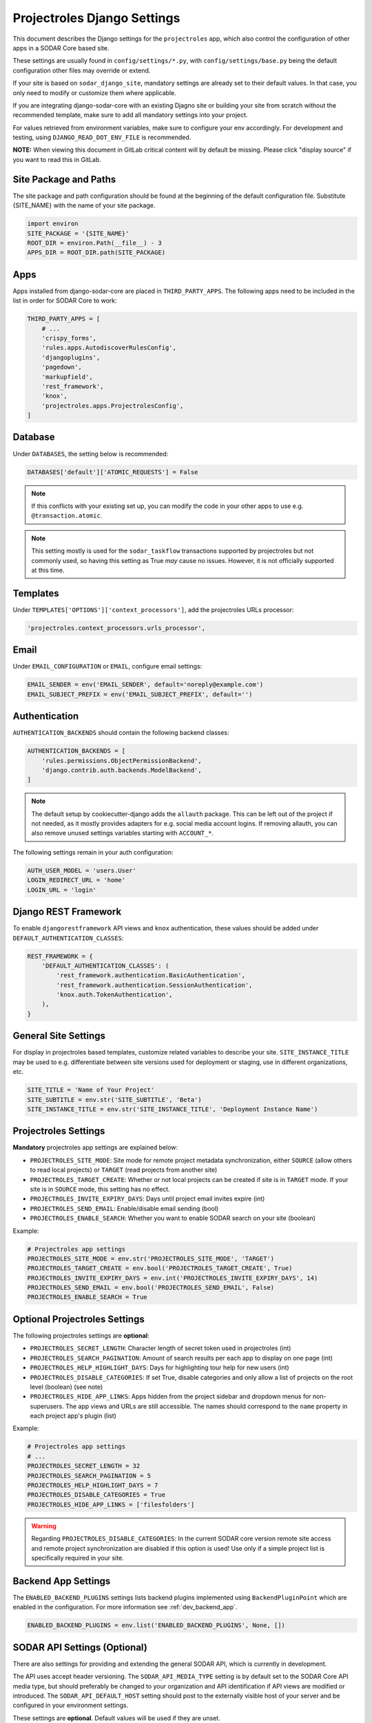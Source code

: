 .. _app_projectroles_settings:


Projectroles Django Settings
^^^^^^^^^^^^^^^^^^^^^^^^^^^^

This document describes the Django settings for the ``projectroles`` app, which
also control the configuration of other apps in a SODAR Core based site.

These settings are usually found in ``config/settings/*.py``, with
``config/settings/base.py`` being the default configuration other files may
override or extend.

If your site is based on ``sodar_django_site``, mandatory settings are already
set to their default values. In that case, you only need to modify or customize
them where applicable.

If you are integrating django-sodar-core with an existing Djagno site or
building your site from scratch without the recommended template, make sure to
add all mandatory settings into your project.

For values retrieved from environment variables, make sure to configure your
env accordingly. For development and testing, using ``DJANGO_READ_DOT_ENV_FILE``
is recommended.

**NOTE:** When viewing this document in GitLab critical content will by default
be missing. Please click "display source" if you want to read this in GitLab.


Site Package and Paths
======================

The site package and path configuration should be found at the beginning of the
default configuration file. Substitute {SITE_NAME} with the name of your site
package.

.. code-block:: python

    import environ
    SITE_PACKAGE = '{SITE_NAME}'
    ROOT_DIR = environ.Path(__file__) - 3
    APPS_DIR = ROOT_DIR.path(SITE_PACKAGE)


Apps
====

Apps installed from django-sodar-core are placed in ``THIRD_PARTY_APPS``. The
following apps need to be included in the list in order for SODAR Core to work:

.. code-block:: python

    THIRD_PARTY_APPS = [
        # ...
        'crispy_forms',
        'rules.apps.AutodiscoverRulesConfig',
        'djangoplugins',
        'pagedown',
        'markupfield',
        'rest_framework',
        'knox',
        'projectroles.apps.ProjectrolesConfig',
    ]


Database
========

Under ``DATABASES``, the setting below is recommended:

.. code-block:: python

    DATABASES['default']['ATOMIC_REQUESTS'] = False

.. note::

    If this conflicts with your existing set up, you can modify the code in your
    other apps to use e.g. ``@transaction.atomic``.

.. note::

    This setting mostly is used for the ``sodar_taskflow`` transactions
    supported by projectroles but not commonly used, so having this setting as
    True *may* cause no issues. However, it is not officially supported at this
    time.


Templates
=========

Under ``TEMPLATES['OPTIONS']['context_processors']``, add the projectroles URLs
processor:

.. code-block:: python

    'projectroles.context_processors.urls_processor',


Email
=====

Under ``EMAIL_CONFIGURATION`` or ``EMAIL``, configure email settings:

.. code-block:: python

    EMAIL_SENDER = env('EMAIL_SENDER', default='noreply@example.com')
    EMAIL_SUBJECT_PREFIX = env('EMAIL_SUBJECT_PREFIX', default='')


Authentication
==============

``AUTHENTICATION_BACKENDS`` should contain the following backend classes:

.. code-block:: python

    AUTHENTICATION_BACKENDS = [
        'rules.permissions.ObjectPermissionBackend',
        'django.contrib.auth.backends.ModelBackend',
    ]

.. note::

    The default setup by cookiecutter-django adds the ``allauth`` package. This
    can be left out of the project if not needed, as it mostly provides adapters
    for e.g. social media account logins. If removing allauth, you can also
    remove unused settings variables starting with ``ACCOUNT_*``.

The following settings remain in your auth configuration:

.. code-block:: python

    AUTH_USER_MODEL = 'users.User'
    LOGIN_REDIRECT_URL = 'home'
    LOGIN_URL = 'login'


Django REST Framework
=====================

To enable ``djangorestframework`` API views and ``knox`` authentication, these
values should be added under ``DEFAULT_AUTHENTICATION_CLASSES``:

.. code-block:: python

    REST_FRAMEWORK = {
        'DEFAULT_AUTHENTICATION_CLASSES': (
            'rest_framework.authentication.BasicAuthentication',
            'rest_framework.authentication.SessionAuthentication',
            'knox.auth.TokenAuthentication',
        ),
    }


General Site Settings
=====================

For display in projectroles based templates, customize related variables to
describe your site. ``SITE_INSTANCE_TITLE`` may be used to e.g. differentiate
between site versions used for deployment or staging, use in different
organizations, etc.

.. code-block:: python

    SITE_TITLE = 'Name of Your Project'
    SITE_SUBTITLE = env.str('SITE_SUBTITLE', 'Beta')
    SITE_INSTANCE_TITLE = env.str('SITE_INSTANCE_TITLE', 'Deployment Instance Name')


Projectroles Settings
=====================

**Mandatory** projectroles app settings are explained below:

* ``PROJECTROLES_SITE_MODE``: Site mode for remote project metadata
  synchronization, either ``SOURCE`` (allow others to read local projects) or
  ``TARGET`` (read projects from another site)
* ``PROJECTROLES_TARGET_CREATE``: Whether or not local projects can be created
  if site is in ``TARGET`` mode. If your site is in ``SOURCE`` mode, this
  setting has no effect.
* ``PROJECTROLES_INVITE_EXPIRY_DAYS``: Days until project email invites expire
  (int)
* ``PROJECTROLES_SEND_EMAIL``: Enable/disable email sending (bool)
* ``PROJECTROLES_ENABLE_SEARCH``: Whether you want to enable SODAR search on
  your site (boolean)

Example:

.. code-block:: python

    # Projectroles app settings
    PROJECTROLES_SITE_MODE = env.str('PROJECTROLES_SITE_MODE', 'TARGET')
    PROJECTROLES_TARGET_CREATE = env.bool('PROJECTROLES_TARGET_CREATE', True)
    PROJECTROLES_INVITE_EXPIRY_DAYS = env.int('PROJECTROLES_INVITE_EXPIRY_DAYS', 14)
    PROJECTROLES_SEND_EMAIL = env.bool('PROJECTROLES_SEND_EMAIL', False)
    PROJECTROLES_ENABLE_SEARCH = True


Optional Projectroles Settings
==============================

The following projectroles settings are **optional**:

* ``PROJECTROLES_SECRET_LENGTH``: Character length of secret token used in
  projectroles (int)
* ``PROJECTROLES_SEARCH_PAGINATION``: Amount of search results per each app to
  display on one page (int)
* ``PROJECTROLES_HELP_HIGHLIGHT_DAYS``: Days for highlighting tour help for new
  users (int)
* ``PROJECTROLES_DISABLE_CATEGORIES``: If set True, disable categories and only
  allow a list of projects on the root level (boolean) (see note)
* ``PROJECTROLES_HIDE_APP_LINKS``: Apps hidden from the project sidebar and
  dropdown menus for non-superusers. The app views and URLs are still
  accessible. The names should correspond to the ``name`` property in each
  project app's plugin (list)

Example:

.. code-block:: python

    # Projectroles app settings
    # ...
    PROJECTROLES_SECRET_LENGTH = 32
    PROJECTROLES_SEARCH_PAGINATION = 5
    PROJECTROLES_HELP_HIGHLIGHT_DAYS = 7
    PROJECTROLES_DISABLE_CATEGORIES = True
    PROJECTROLES_HIDE_APP_LINKS = ['filesfolders']

.. warning::

    Regarding ``PROJECTROLES_DISABLE_CATEGORIES``: In the current SODAR core
    version remote site access and remote project synchronization are disabled
    if this option is used! Use only if a simple project list is specifically
    required in your site.


Backend App Settings
====================

The ``ENABLED_BACKEND_PLUGINS`` settings lists backend plugins implemented using
``BackendPluginPoint`` which are enabled in the configuration. For more
information see :ref:`dev_backend_app`.

.. code-block:: python

    ENABLED_BACKEND_PLUGINS = env.list('ENABLED_BACKEND_PLUGINS', None, [])


SODAR API Settings (Optional)
=============================

There are also settings for providing and extending the general SODAR API,
which is currently in development.

The API uses accept header versioning. The ``SODAR_API_MEDIA_TYPE`` setting is
by default set to the SODAR Core API media type, but should preferably be
changed to your organization and API identification if API views are modified or
introduced. The ``SODAR_API_DEFAULT_HOST`` setting should post to the externally
visible host of your server and be configured in your environment settings.

These settings are **optional**. Default values will be used if they are unset.

Example:

.. code-block:: python

    SODAR_API_DEFAULT_VERSION = '0.1'
    SODAR_API_ACCEPTED_VERSIONS = [SODAR_API_DEFAULT_VERSION]
    SODAR_API_MEDIA_TYPE = 'application/vnd.bihealth.sodar-core+json'  # Change this
    SODAR_API_DEFAULT_HOST = SODAR_API_DEFAULT_HOST = env.url('SODAR_API_DEFAULT_HOST', 'http://0.0.0.0:8000')


LDAP/AD Configuration (Optional)
================================

If you want to utilize LDAP/AD user logins as configured by projectroles, you
can add the following configuration. Make sure to also add the related env
variables to your configuration.

This part of the setup is **optional**.

.. note::

    In order to support LDAP, make sure you have installed the dependencies from
    ``utility/install_ldap_dependencies.sh`` and ``requirements/ldap.txt``! For
    more information see :ref:`dev_sodar_core`.

.. note::

    If only using one LDAP/AD server, you can leave the "secondary LDAP server"
    values unset.

.. code-block:: python

    ENABLE_LDAP = env.bool('ENABLE_LDAP', False)
    ENABLE_LDAP_SECONDARY = env.bool('ENABLE_LDAP_SECONDARY', False)

    if ENABLE_LDAP:
        import itertools
        import ldap
        from django_auth_ldap.config import LDAPSearch

        # Default values
        LDAP_DEFAULT_CONN_OPTIONS = {ldap.OPT_REFERRALS: 0}
        LDAP_DEFAULT_FILTERSTR = '(sAMAccountName=%(user)s)'
        LDAP_DEFAULT_ATTR_MAP = {
            'first_name': 'givenName', 'last_name': 'sn', 'email': 'mail'}

        # Primary LDAP server
        AUTH_LDAP_SERVER_URI = env.str('AUTH_LDAP_SERVER_URI', None)
        AUTH_LDAP_BIND_DN = env.str('AUTH_LDAP_BIND_DN', None)
        AUTH_LDAP_BIND_PASSWORD = env.str('AUTH_LDAP_BIND_PASSWORD', None)
        AUTH_LDAP_CONNECTION_OPTIONS = LDAP_DEFAULT_CONN_OPTIONS

        AUTH_LDAP_USER_SEARCH = LDAPSearch(
            env.str('AUTH_LDAP_USER_SEARCH_BASE', None),
            ldap.SCOPE_SUBTREE, LDAP_DEFAULT_FILTERSTR)
        AUTH_LDAP_USER_ATTR_MAP = LDAP_DEFAULT_ATTR_MAP
        AUTH_LDAP_USERNAME_DOMAIN = env.str('AUTH_LDAP_USERNAME_DOMAIN', None)
        AUTH_LDAP_DOMAIN_PRINTABLE = env.str(
            'AUTH_LDAP_DOMAIN_PRINTABLE', AUTH_LDAP_USERNAME_DOMAIN)

        AUTHENTICATION_BACKENDS = tuple(itertools.chain(
           ('projectroles.auth_backends.PrimaryLDAPBackend',),
           AUTHENTICATION_BACKENDS,))

        # Secondary LDAP server
        if ENABLE_LDAP_SECONDARY:
            AUTH_LDAP2_SERVER_URI = env.str('AUTH_LDAP2_SERVER_URI', None)
            AUTH_LDAP2_BIND_DN = env.str('AUTH_LDAP2_BIND_DN', None)
            AUTH_LDAP2_BIND_PASSWORD = env.str('AUTH_LDAP2_BIND_PASSWORD', None)
            AUTH_LDAP2_CONNECTION_OPTIONS = LDAP_DEFAULT_CONN_OPTIONS

            AUTH_LDAP2_USER_SEARCH = LDAPSearch(
                env.str('AUTH_LDAP2_USER_SEARCH_BASE', None),
                ldap.SCOPE_SUBTREE, LDAP_DEFAULT_FILTERSTR)
            AUTH_LDAP2_USER_ATTR_MAP = LDAP_DEFAULT_ATTR_MAP
            AUTH_LDAP2_USERNAME_DOMAIN = env.str('AUTH_LDAP2_USERNAME_DOMAIN')
            AUTH_LDAP2_DOMAIN_PRINTABLE = env.str(
                'AUTH_LDAP2_DOMAIN_PRINTABLE', AUTH_LDAP_USERNAME_DOMAIN)

            AUTHENTICATION_BACKENDS = tuple(itertools.chain(
                ('projectroles.auth_backends.SecondaryLDAPBackend',),
                AUTHENTICATION_BACKENDS,))

Logging
=======

It is also recommended to add "projectroles" under ``LOGGING['loggers']``. For
production, ``INFO`` debug level is recommended.

